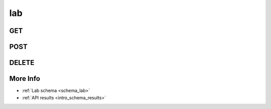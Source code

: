 .. _collection_lab:

lab
---

GET
***

.. http:get:: /lab/(string:lab_id)

 Get all the available registered lab or a single one if ``lab_id`` is
 provided.

 :param lab_id: The ID of the lab to retrieve.
 :type lab_id: string

 :reqheader Authorization: The token necessary to authorize the request.
 :reqheader Accept-Encoding: Accept the ``gzip`` coding.

 :resheader Content-Type: Will be ``application/json; charset=UTF-8``.

 :query int limit: Number of results to return. Default 0 (all results).
 :query int skip: Number of results to skip. Default 0 (none).
 :query string sort: Field to sort the results on. Can be repeated multiple times.
 :query int sort_order: The sort order of the results: -1 (descending), 1
    (ascending). This will be applied only to the first ``sort``
    parameter passed. Default -1.
 :query int date_range: Number of days to consider, starting from today
    (:ref:`more info <intro_schema_time_date>`). By default consider all results.
 :query string field: The field that should be returned in the response. Can be
    repeated multiple times.
 :query string nfield: The field that should *not* be returned in the response. Can be repeated multiple times.
 :query string _id: The internal ID of the registered lab.
 :query string created_on: The creation date: accepted formats are ``YYYY-MM-DD`` and ``YYYYMMDD``.
 :query string name: The name of the lab.
 :query boolean private: If the lab is private or not.
 :query string token: The token ID associated with the lab.

 :status 200: Resuslts found.
 :status 403: Not authorized to perform the operation.
 :status 404: The provided resource has not been found.
 :status 500: Internal database error.

 **Example Requests**

 .. sourcecode:: http

    GET /lab/ HTTP/1.1
    Host: api.kernelci.org
    Accept: */*
    Authorization: token

 .. sourcecode:: http

    GET /boot/lab-01 HTTP/1.1
    Host: api.kernelci.org
    Accept: */*
    Authorization: token

 **Example Responses**

 .. sourcecode:: http

    HTTP/1.1 200 OK
    Vary: Accept-Encoding
    Date: Tue, 10 Nov 2014 12:28:50 GMT
    Content-Type: application/json; charset=UTF-8

    {
        "code": 200,
        "result": [
            {
                "name": "lab-01",
                "private": false,
                "address": {
                    "street_1": "Example street"
                },
                "contact": {
                    "name": "Name",
                    "surname": "Surname",
                    "email": "example@example.net"
                }
            },
        ],
    }

 .. note::
    Results shown here do not include the full JSON response.

POST
****

.. http:post:: /lab/(string:lab_id)

 Create or update a lab document as defined in the JSON data. If ``lab_id`` is
 provided, it will perform an update.

 For more info on all the required JSON request fields, see the :ref:`lab
 schema <schema_lab>`.

 :reqjson string name: The name that should be given to the lab.
 :reqjson object contact: The contact data associated with the lab.

 :reqheader Authorization: The token necessary to authorize the request.
 :reqheader Content-Type: Content type of the transmitted data, must be ``application/json``.
 :reqheader Accept-Encoding: Accept the ``gzip`` coding.

 :resheader Content-Type: Will be ``application/json; charset=UTF-8``.

 :status 200: The request has been accepted and the lab updated.
 :status 201: The request has been accepted and the lab created.
 :status 400: JSON data not valid, or provided name for the lab already exists.
 :status 403: Not authorized to perform the operation.
 :status 404: The provided ``lab_id`` was not found.
 :status 415: Wrong content type.
 :status 422: No real JSON data provided.

 **Example Requests**

 .. sourcecode:: http 

    POST /lab HTTP/1.1
    Host: api.kernelci.org
    Content-Type: application/json
    Accept: */*
    Authorization: token

    {
        "name": "lab-01",
        "contact": {
            "name": "Name",
            "surname": "Surname",
            "email": "example@example.net"
        }
    }

DELETE
******

.. http:delete:: /lab/(string:lab_id)

 Delete the lab entry identified by ``lab_id``.

 :param lab_id: The ID of the lab document to delete.
 :type lab_id: string

 :reqheader Authorization: The token necessary to authorize the request.
 :reqheader Accept-Encoding: Accept the ``gzip`` coding.

 :resheader Content-Type: Will be ``application/json; charset=UTF-8``.

 :query string _id: The internal ID of the registered lab.
 :query string private: If the lab is private or not.
 :query string token: The token ID associated with the lab.

 :status 200: Resource deleted.
 :status 403: Not authorized to perform the operation.
 :status 404: The provided resource has not been found.
 :status 500: Internal database error.

 **Example Requests**

 .. sourcecode:: http

    DELETE /lab/lab-01 HTTP/1.1
    Host: api.kernelci.org
    Accept: */*
    Content-Type: application/json
    Authorization: token

 .. sourcecode:: http

    DELETE /lab?private=true HTTP/1.1
    Host: api.kernelci.org
    Accept: */*
    Content-Type: application/json
    Authorization: token


More Info
*********

* :ref:`Lab schema <schema_lab>`
* :ref:`API results <intro_schema_results>`
